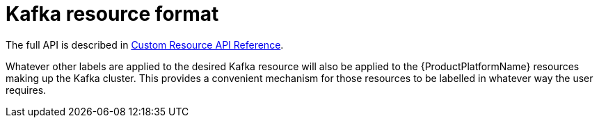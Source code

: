 [id='kafka-resource-format-{context}']
= Kafka resource format

The full API is described in xref:type-KafkaAssembly[Custom Resource API Reference].

Whatever other labels are applied to the desired Kafka resource will also be applied to the {ProductPlatformName} resources making up the Kafka cluster.
This provides a convenient mechanism for those resources to be labelled in whatever way the user requires.
